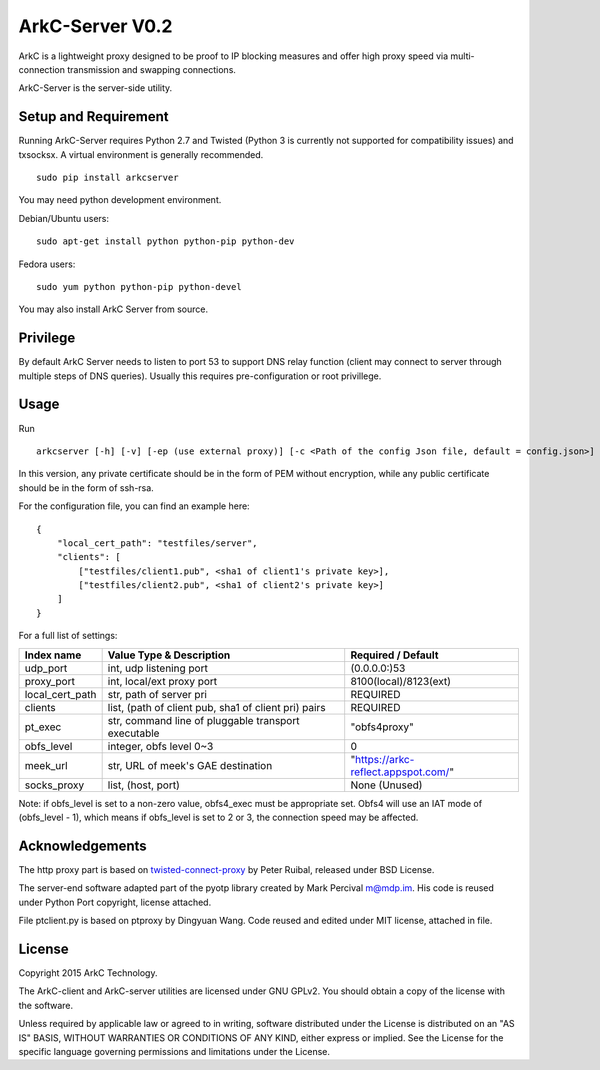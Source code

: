 ArkC-Server V0.2
================

ArkC is a lightweight proxy designed to be proof to IP blocking measures
and offer high proxy speed via multi-connection transmission and
swapping connections.

ArkC-Server is the server-side utility.

Setup and Requirement
---------------------

Running ArkC-Server requires Python 2.7 and Twisted (Python 3 is
currently not supported for compatibility issues) and txsocksx. A
virtual environment is generally recommended.

::

    sudo pip install arkcserver

You may need python development environment.

Debian/Ubuntu users:

::

    sudo apt-get install python python-pip python-dev

Fedora users:

::

    sudo yum python python-pip python-devel

You may also install ArkC Server from source.

Privilege
---------

By default ArkC Server needs to listen to port 53 to support DNS relay
function (client may connect to server through multiple steps of DNS
queries). Usually this requires pre-configuration or root privillege.

Usage
-----

Run

::

    arkcserver [-h] [-v] [-ep (use external proxy)] [-c <Path of the config Json file, default = config.json>]

In this version, any private certificate should be in the form of PEM
without encryption, while any public certificate should be in the form
of ssh-rsa.

For the configuration file, you can find an example here:

::

    {
        "local_cert_path": "testfiles/server",
        "clients": [
            ["testfiles/client1.pub", <sha1 of client1's private key>],
            ["testfiles/client2.pub", <sha1 of client2's private key>]
        ]
    }

For a full list of settings:

+---------------------+--------------------------------------------------------+---------------------------------------+
| Index name          | Value Type & Description                               | Required / Default                    |
+=====================+========================================================+=======================================+
| udp\_port           | int, udp listening port                                | (0.0.0.0:)53                          |
+---------------------+--------------------------------------------------------+---------------------------------------+
| proxy\_port         | int, local/ext proxy port                              | 8100(local)/8123(ext)                 |
+---------------------+--------------------------------------------------------+---------------------------------------+
| local\_cert\_path   | str, path of server pri                                | REQUIRED                              |
+---------------------+--------------------------------------------------------+---------------------------------------+
| clients             | list, (path of client pub, sha1 of client pri) pairs   | REQUIRED                              |
+---------------------+--------------------------------------------------------+---------------------------------------+
| pt\_exec            | str, command line of pluggable transport executable    | "obfs4proxy"                          |
+---------------------+--------------------------------------------------------+---------------------------------------+
| obfs\_level         | integer, obfs level 0~3                                | 0                                     |
+---------------------+--------------------------------------------------------+---------------------------------------+
| meek\_url           | str, URL of meek's GAE destination                     | "https://arkc-reflect.appspot.com/"   |
+---------------------+--------------------------------------------------------+---------------------------------------+
| socks\_proxy        | list, (host, port)                                     | None (Unused)                         |
+---------------------+--------------------------------------------------------+---------------------------------------+

Note: if obfs\_level is set to a non-zero value, obfs4\_exec must be
appropriate set. Obfs4 will use an IAT mode of (obfs\_level - 1), which
means if obfs\_level is set to 2 or 3, the connection speed may be
affected.

Acknowledgements
----------------

The http proxy part is based on
`twisted-connect-proxy <https://github.com/fmoo/twisted-connect-proxy>`__
by Peter Ruibal, released under BSD License.

The server-end software adapted part of the pyotp library created by
Mark Percival m@mdp.im. His code is reused under Python Port copyright,
license attached.

File ptclient.py is based on ptproxy by Dingyuan Wang. Code reused and
edited under MIT license, attached in file.

License
-------

Copyright 2015 ArkC Technology.

The ArkC-client and ArkC-server utilities are licensed under GNU GPLv2.
You should obtain a copy of the license with the software.

Unless required by applicable law or agreed to in writing, software
distributed under the License is distributed on an "AS IS" BASIS,
WITHOUT WARRANTIES OR CONDITIONS OF ANY KIND, either express or implied.
See the License for the specific language governing permissions and
limitations under the License.
